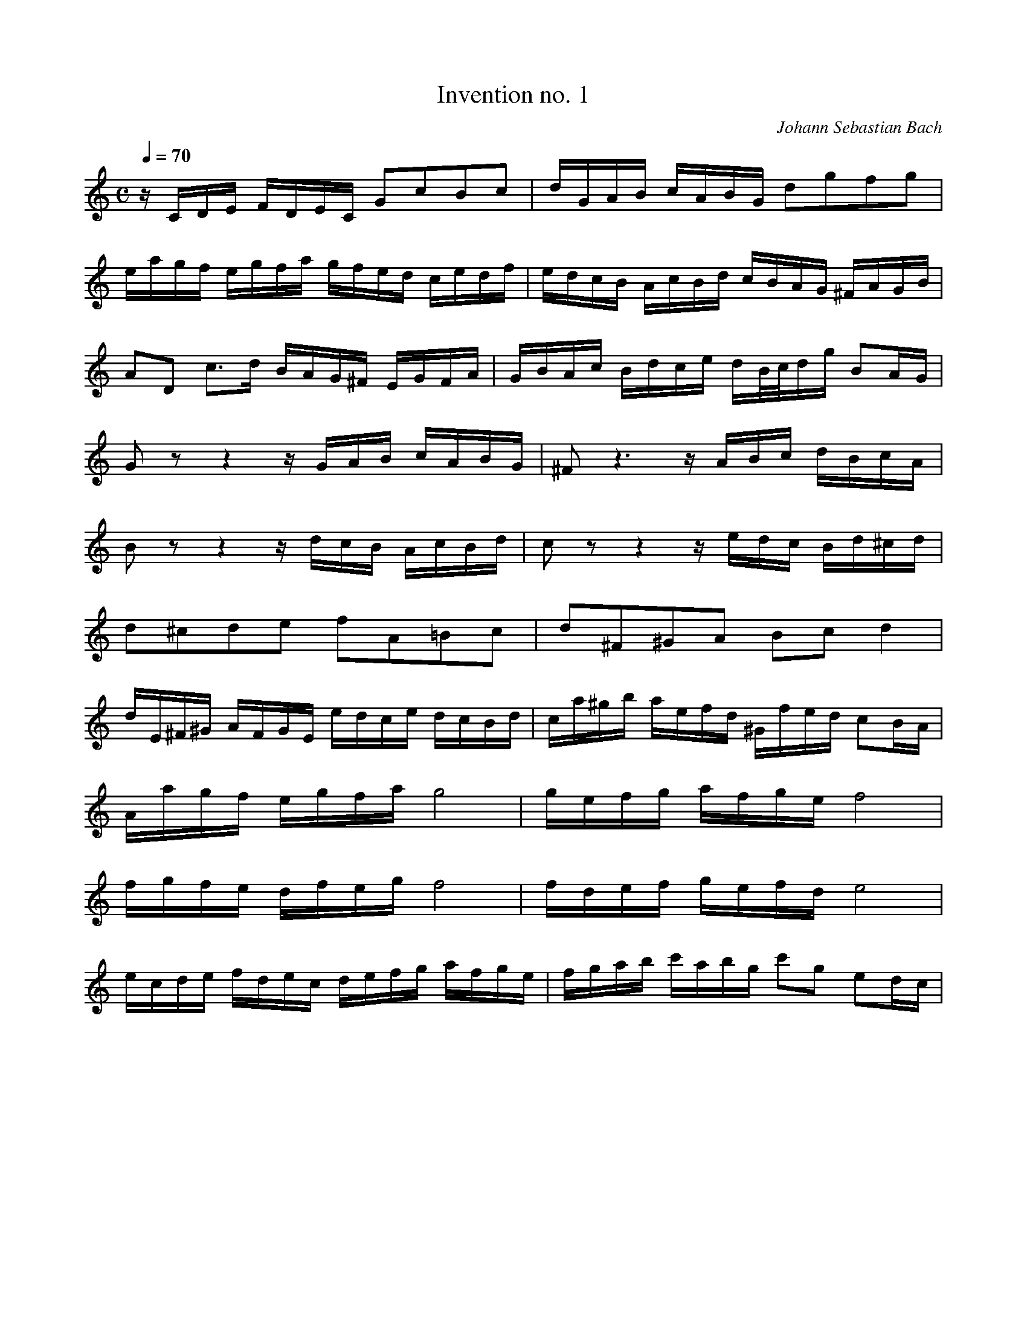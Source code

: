 X:1868
T:Invention no. 1
C:Johann Sebastian Bach
V:1
V:2
M:C
L:1/8
Q:1/4=70
K:C
V:1
z/C/D/E/ F/D/E/C/ GcBc|d/G/A/B/ c/A/B/G/ dgfg|
V:1
e/a/g/f/ e/g/f/a/ g/f/e/d/ c/e/d/f/|e/d/c/B/ A/c/B/d/ c/B/A/G/ ^F/A/G/B/|
V:1
AD c3/d/ B/A/G/^F/ E/G/F/A/|G/B/A/c/ B/d/c/e/ d/B/4c/4d/g/ BA/G/|
V:1
Gz z2 z/G/A/B/ c/A/B/G/|^Fz3 z/A/B/c/ d/B/c/A/|
V:1
Bz z2 z/d/c/B/ A/c/B/d/|cz z2 z/e/d/c/ B/d/^c/d/|
V:1
d^cde fA=Bc|d^F^GA Bcd2|
V:1
d/E/^F/^G/ A/F/G/E/ e/d/c/e/ d/c/B/d/|c/a/^g/b/ a/e/f/d/ ^G/f/e/d/ cB/A/|
V:1
A/a/g/f/ e/g/f/a/ g4|g/e/f/g/ a/f/g/e/ f4|
V:1
f/g/f/e/ d/f/e/g/ f4|f/d/e/f/ g/e/f/d/ e4|
V:1
e/c/d/e/ f/d/e/c/ d/e/f/g/ a/f/g/e/|f/g/a/b/ c'/a/b/g/ c'g ed/c/|
